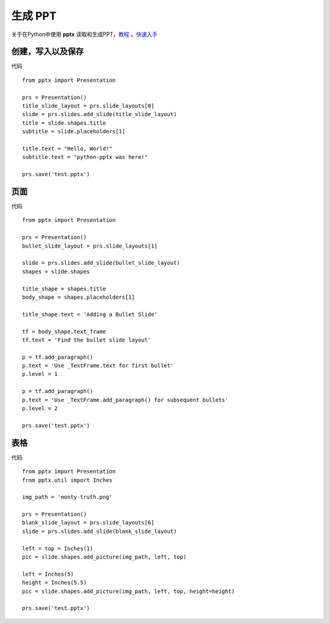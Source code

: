 生成 PPT
===============
关于在Python中使用 **pptx** 读取和生成PPT，教程_ 。快速入手_

.. _教程: https://python-pptx.readthedocs.io/en/latest/
.. _快速入手: https://python-pptx.readthedocs.io/en/latest/user/quickstart.html

创建，写入以及保存
--------------------

.. image:: https://python-pptx.readthedocs.io/en/latest/_images/hello-world.png

代码
::
    from pptx import Presentation

    prs = Presentation()
    title_slide_layout = prs.slide_layouts[0]
    slide = prs.slides.add_slide(title_slide_layout)
    title = slide.shapes.title
    subtitle = slide.placeholders[1]

    title.text = "Hello, World!"
    subtitle.text = "python-pptx was here!"

    prs.save('test.pptx')


页面
--------------------

.. image:: https://python-pptx.readthedocs.io/en/latest/_images/bullet-slide.png

代码
::
    from pptx import Presentation

    prs = Presentation()
    bullet_slide_layout = prs.slide_layouts[1]

    slide = prs.slides.add_slide(bullet_slide_layout)
    shapes = slide.shapes

    title_shape = shapes.title
    body_shape = shapes.placeholders[1]

    title_shape.text = 'Adding a Bullet Slide'

    tf = body_shape.text_frame
    tf.text = 'Find the bullet slide layout'

    p = tf.add_paragraph()
    p.text = 'Use _TextFrame.text for first bullet'
    p.level = 1

    p = tf.add_paragraph()
    p.text = 'Use _TextFrame.add_paragraph() for subsequent bullets'
    p.level = 2

    prs.save('test.pptx')

表格
---------

.. image:: https://python-pptx.readthedocs.io/en/latest/_images/add-picture.png

代码
::
    from pptx import Presentation
    from pptx.util import Inches

    img_path = 'monty-truth.png'

    prs = Presentation()
    blank_slide_layout = prs.slide_layouts[6]
    slide = prs.slides.add_slide(blank_slide_layout)

    left = top = Inches(1)
    pic = slide.shapes.add_picture(img_path, left, top)

    left = Inches(5)
    height = Inches(5.5)
    pic = slide.shapes.add_picture(img_path, left, top, height=height)

    prs.save('test.pptx')

